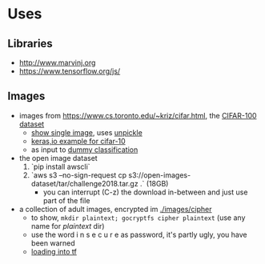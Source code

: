 * Uses
** Libraries
- http://www.marvinj.org
- https://www.tensorflow.org/js/
** Images
- images from https://www.cs.toronto.edu/~kriz/cifar.html, the [[https://www.cs.toronto.edu/~kriz/cifar-100-python.tar.gz][CIFAR-100 dataset]]
  - [[file:src/main/python/expore.py::#%20show%20single%20image][show single image]], uses [[file:src/main/python/expore.py::def%20unpickle(file):][unpickle]]
  - [[https://keras.io/examples/cifar10_cnn/][keras,io example for cifar-10]]
  - as input to [[file:src/main/python/explore.py::#%20try%20to%20classify][dummy classification]]
- the open image dataset
  1. `pip install awscli`
  2. `aws s3 --no-sign-request cp s3://open-images-dataset/tar/challenge2018.tar.gz .` (18GB)
     - you can interrupt (C-z) the download in-between and just use
       part of the file
- a collection of adult images, encrypted im [[./images/cipher]]
  - to show, =mkdir plaintext; gocryptfs cipher plaintext= (use any
    name for /plaintext/ dir)
  - use the word i n s e c u r e as password, it's partly ugly, you have been warned
  - [[file:src/main/python/explore.py::#%20classifying%20on-disk%20data][loading into tf]]
